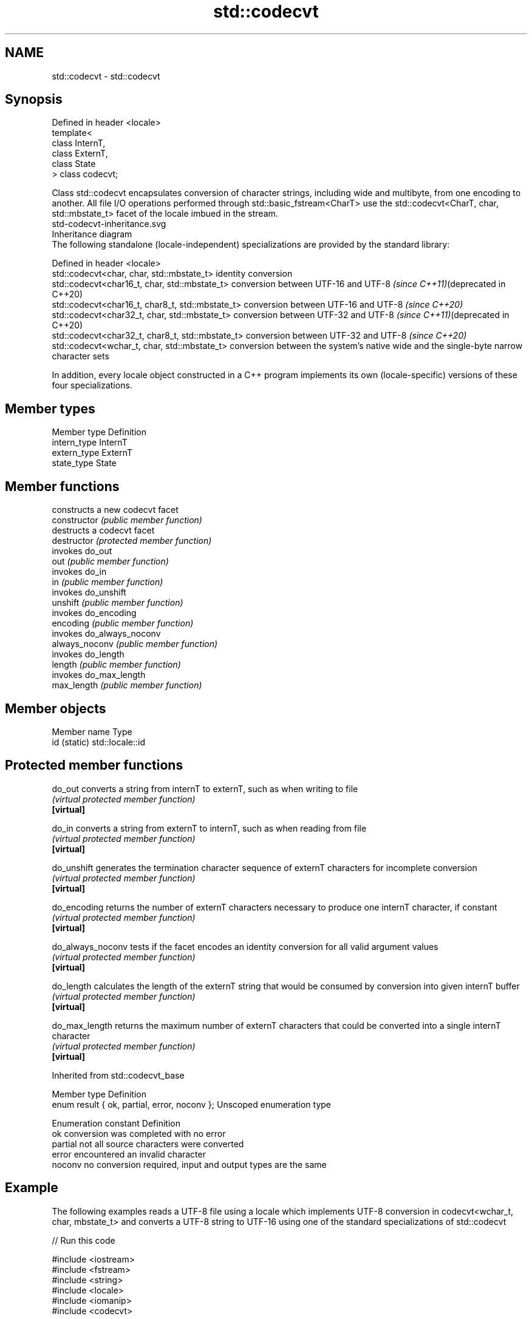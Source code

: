 .TH std::codecvt 3 "2020.03.24" "http://cppreference.com" "C++ Standard Libary"
.SH NAME
std::codecvt \- std::codecvt

.SH Synopsis

  Defined in header <locale>
  template<
  class InternT,
  class ExternT,
  class State
  > class codecvt;

  Class std::codecvt encapsulates conversion of character strings, including wide and multibyte, from one encoding to another. All file I/O operations performed through std::basic_fstream<CharT> use the std::codecvt<CharT, char, std::mbstate_t> facet of the locale imbued in the stream.
   std-codecvt-inheritance.svg
  Inheritance diagram
  The following standalone (locale-independent) specializations are provided by the standard library:

  Defined in header <locale>
  std::codecvt<char, char, std::mbstate_t>        identity conversion
  std::codecvt<char16_t, char, std::mbstate_t>    conversion between UTF-16 and UTF-8 \fI(since C++11)\fP(deprecated in C++20)
  std::codecvt<char16_t, char8_t, std::mbstate_t> conversion between UTF-16 and UTF-8 \fI(since C++20)\fP
  std::codecvt<char32_t, char, std::mbstate_t>    conversion between UTF-32 and UTF-8 \fI(since C++11)\fP(deprecated in C++20)
  std::codecvt<char32_t, char8_t, std::mbstate_t> conversion between UTF-32 and UTF-8 \fI(since C++20)\fP
  std::codecvt<wchar_t, char, std::mbstate_t>     conversion between the system's native wide and the single-byte narrow character sets

  In addition, every locale object constructed in a C++ program implements its own (locale-specific) versions of these four specializations.

.SH Member types


  Member type Definition
  intern_type InternT
  extern_type ExternT
  state_type  State


.SH Member functions


                constructs a new codecvt facet
  constructor   \fI(public member function)\fP
                destructs a codecvt facet
  destructor    \fI(protected member function)\fP
                invokes do_out
  out           \fI(public member function)\fP
                invokes do_in
  in            \fI(public member function)\fP
                invokes do_unshift
  unshift       \fI(public member function)\fP
                invokes do_encoding
  encoding      \fI(public member function)\fP
                invokes do_always_noconv
  always_noconv \fI(public member function)\fP
                invokes do_length
  length        \fI(public member function)\fP
                invokes do_max_length
  max_length    \fI(public member function)\fP


.SH Member objects


  Member name Type
  id (static) std::locale::id


.SH Protected member functions



  do_out           converts a string from internT to externT, such as when writing to file
                   \fI(virtual protected member function)\fP
  \fB[virtual]\fP

  do_in            converts a string from externT to internT, such as when reading from file
                   \fI(virtual protected member function)\fP
  \fB[virtual]\fP

  do_unshift       generates the termination character sequence of externT characters for incomplete conversion
                   \fI(virtual protected member function)\fP
  \fB[virtual]\fP

  do_encoding      returns the number of externT characters necessary to produce one internT character, if constant
                   \fI(virtual protected member function)\fP
  \fB[virtual]\fP

  do_always_noconv tests if the facet encodes an identity conversion for all valid argument values
                   \fI(virtual protected member function)\fP
  \fB[virtual]\fP

  do_length        calculates the length of the externT string that would be consumed by conversion into given internT buffer
                   \fI(virtual protected member function)\fP
  \fB[virtual]\fP

  do_max_length    returns the maximum number of externT characters that could be converted into a single internT character
                   \fI(virtual protected member function)\fP
  \fB[virtual]\fP


  Inherited from std::codecvt_base


  Member type                                 Definition
  enum result { ok, partial, error, noconv }; Unscoped enumeration type


  Enumeration constant Definition
  ok                   conversion was completed with no error
  partial              not all source characters were converted
  error                encountered an invalid character
  noconv               no conversion required, input and output types are the same


.SH Example

  The following examples reads a UTF-8 file using a locale which implements UTF-8 conversion in codecvt<wchar_t, char, mbstate_t> and converts a UTF-8 string to UTF-16 using one of the standard specializations of std::codecvt
  
// Run this code

    #include <iostream>
    #include <fstream>
    #include <string>
    #include <locale>
    #include <iomanip>
    #include <codecvt>

    // utility wrapper to adapt locale-bound facets for wstring/wbuffer convert
    template<class Facet>
    struct deletable_facet : Facet
    {
        template<class ...Args>
        deletable_facet(Args&& ...args) : Facet(std::forward<Args>(args)...) {}
        ~deletable_facet() {}
    };

    int main()
    {
        // UTF-8 narrow multibyte encoding
        std::string data = u8"z\\u00df\\u6c34\\U0001f34c";
                           // or u8"zß水🍌"
                           // or "\\x7a\\xc3\\x9f\\xe6\\xb0\\xb4\\xf0\\x9f\\x8d\\x8c";

        std::ofstream("text.txt") << data;

        // using system-supplied locale's codecvt facet
        std::wifstream fin("text.txt");
        // reading from wifstream will use codecvt<wchar_t, char, mbstate_t>
        // this locale's codecvt converts UTF-8 to UCS4 (on systems such as Linux)
        fin.imbue(std::locale("en_US.UTF-8"));
        std::cout << "The UTF-8 file contains the following UCS4 code points: \\n";
        for (wchar_t c; fin >> c; )
            std::cout << "U+" << std::hex << std::setw(4) << std::setfill('0') << c << '\\n';

        // using standard (locale-independent) codecvt facet
        std::wstring_convert<
            deletable_facet<std::codecvt<char16_t, char, std::mbstate_t>>, char16_t> conv16;
        std::u16string str16 = conv16.from_bytes(data);

        std::cout << "The UTF-8 file contains the following UTF-16 code points: \\n";
        for (char16_t c : str16)
            std::cout << "U+" << std::hex << std::setw(4) << std::setfill('0') << c << '\\n';
    }

.SH Output:

    The UTF-8 file contains the following UCS4 code points:
    U+007a
    U+00df
    U+6c34
    U+1f34c
    The UTF-8 file contains the following UTF-16 code points:
    U+007a
    U+00df
    U+6c34
    U+d83c
    U+df4c


.SH See also


  Character           locale-defined multibyte              UTF-8                              UTF-16
  conversions         (UTF-8, GB18030)
                                                            codecvt<char16_t, char, mbstate_t>
  UTF-16              mbrtoc16 / c16rtomb(with C11's DR488) codecvt_utf8_utf16<char16_t>       N/A
                                                            codecvt_utf8_utf16<char32_t>
                                                            codecvt_utf8_utf16<wchar_t>
  UCS2                c16rtomb(without C11's DR488)         codecvt_utf8<char16_t>             codecvt_utf16<char16_t>
                                                            codecvt_utf8<wchar_t>(Windows)     codecvt_utf16<wchar_t>(Windows)
                                                            codecvt<char32_t, char, mbstate_t> codecvt_utf16<char32_t>
  UTF-32              mbrtoc32 / c32rtomb                   codecvt_utf8<char32_t>             codecvt_utf16<wchar_t>(non-Windows)
                                                            codecvt_utf8<wchar_t>(non-Windows)
  system wide:        mbsrtowcs / wcsrtombs
  UTF-32(non-Windows) use_facet<codecvt                     No                                 No
  UCS2(Windows)       <wchar_t, char, mbstate_t>>(locale)


                        defines character conversion errors
  codecvt_base          \fI(class template)\fP
                        creates a codecvt facet for the named locale
  codecvt_byname        \fI(class template)\fP

  codecvt_utf8          converts between UTF-8 and UCS2/UCS4
                        \fI(class template)\fP
  \fI(C++11)\fP
  (deprecated in C++17)

  codecvt_utf16         converts between UTF-16 and UCS2/UCS4
                        \fI(class template)\fP
  \fI(C++11)\fP
  (deprecated in C++17)

  codecvt_utf8_utf16    converts between UTF-8 and UTF-16
                        \fI(class template)\fP
  \fI(C++11)\fP
  (deprecated in C++17)




